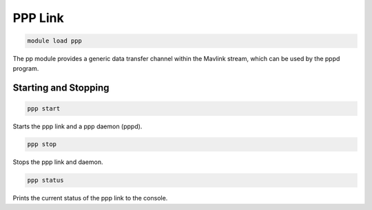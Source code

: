 ========
PPP Link
========

.. code:: bash

    module load ppp
    
The pp module provides a generic data transfer channel within the Mavlink stream,
which can be used by the pppd program.

Starting and Stopping
=====================

.. code:: bash

    ppp start
    
Starts the ppp link and a ppp daemon (pppd).

.. code:: bash

    ppp stop
    
Stops the ppp link and daemon.

.. code:: bash

    ppp status
    
Prints the current status of the ppp link to the console.
